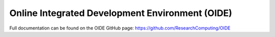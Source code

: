 Online Integrated Development Environment (OIDE)
=======================

Full documentation can be found on the OIDE GitHub page: https://github.com/ResearchComputing/OIDE
